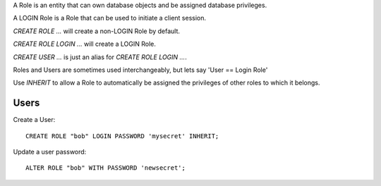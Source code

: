 
A Role is an entity that can own database objects and be assigned database privileges.

A LOGIN Role is a Role that can be used to initiate a client session.

`CREATE ROLE ...` will create a non-LOGIN Role by default.

`CREATE ROLE LOGIN ...` will create a LOGIN Role.

`CREATE USER ...` is just an alias for `CREATE ROLE LOGIN ...`.

Roles and Users are sometimes used interchangeably, but lets say 'User == Login Role'

Use `INHERIT` to allow a Role to automatically be assigned the privileges of other roles
to which it belongs.


Users
-----

Create a User::

    CREATE ROLE "bob" LOGIN PASSWORD 'mysecret' INHERIT;


Update a user password::

    ALTER ROLE "bob" WITH PASSWORD 'newsecret';


